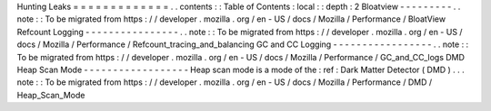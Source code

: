 Hunting
Leaks
=
=
=
=
=
=
=
=
=
=
=
=
=
.
.
contents
:
:
Table
of
Contents
:
local
:
:
depth
:
2
Bloatview
-
-
-
-
-
-
-
-
-
.
.
note
:
:
To
be
migrated
from
https
:
/
/
developer
.
mozilla
.
org
/
en
-
US
/
docs
/
Mozilla
/
Performance
/
BloatView
Refcount
Logging
-
-
-
-
-
-
-
-
-
-
-
-
-
-
-
-
.
.
note
:
:
To
be
migrated
from
https
:
/
/
developer
.
mozilla
.
org
/
en
-
US
/
docs
/
Mozilla
/
Performance
/
Refcount_tracing_and_balancing
GC
and
CC
Logging
-
-
-
-
-
-
-
-
-
-
-
-
-
-
-
-
-
.
.
note
:
:
To
be
migrated
from
https
:
/
/
developer
.
mozilla
.
org
/
en
-
US
/
docs
/
Mozilla
/
Performance
/
GC_and_CC_logs
DMD
Heap
Scan
Mode
-
-
-
-
-
-
-
-
-
-
-
-
-
-
-
-
-
-
Heap
scan
mode
is
a
mode
of
the
:
ref
:
Dark
Matter
Detector
(
DMD
)
.
.
.
note
:
:
To
be
migrated
from
https
:
/
/
developer
.
mozilla
.
org
/
en
-
US
/
docs
/
Mozilla
/
Performance
/
DMD
/
Heap_Scan_Mode

